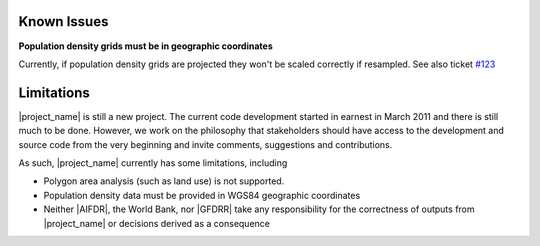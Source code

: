 .. _known_issues:

Known Issues
============

**Population density grids must be in geographic coordinates**

Currently, if population density grids are projected they won't
be scaled correctly if resampled.
See also ticket `#123 <https://github.com/AIFDR/inasafe/issues/123>`_

.. _limitations:

Limitations
===========

|project_name| is still a new project.
The current code development started in earnest in March 2011 and there is
still much to be done.
However, we work on the philosophy that stakeholders should have access to
the development and source code from the very beginning and invite comments,
suggestions and contributions.

As such, |project_name| currently has some limitations, including

* Polygon area analysis (such as land use) is not supported.
* Population density data must be provided in WGS84 geographic coordinates
* Neither |AIFDR|, the World Bank, nor |GFDRR| take any responsibility for the
  correctness of outputs from |project_name| or decisions derived as a
  consequence
